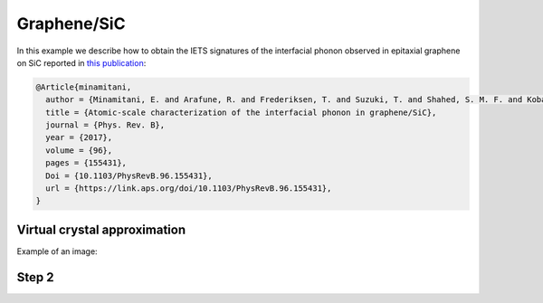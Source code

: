 .. _graphene_sic:

Graphene/SiC
------------

In this example we describe how to obtain the IETS signatures
of the interfacial phonon observed in epitaxial graphene on SiC
reported in `this publication <https://link.aps.org/doi/10.1103/PhysRevB.96.155431>`_:

.. code-block:: bash

    @Article{minamitani,
      author = {Minamitani, E. and Arafune, R. and Frederiksen, T. and Suzuki, T. and Shahed, S. M. F. and Kobayashi, T. and Endo, N. and Fukidome, H. and Watanabe, S. and Komeda, T.},
      title = {Atomic-scale characterization of the interfacial phonon in graphene/SiC},
      journal = {Phys. Rev. B},
      year = {2017},
      volume = {96},
      pages = {155431},
      Doi = {10.1103/PhysRevB.96.155431},
      url = {https://link.aps.org/doi/10.1103/PhysRevB.96.155431},
    }

Virtual crystal approximation
~~~~~~

Example of an image:

.. image:: results/AuFCC_r5.0_Phonons.png
   :scale: 80 %
   :alt: phonon band structure with force cutoff radii of 5.0 angstroms
   :align: center



Step 2
~~~~~~

	  

